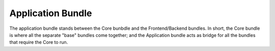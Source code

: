 ******************
Application Bundle
******************

The application bundle stands between the Core bunbdle and the Frontend/Backend bundles.
In short, the Core bundle is where all the separate "base" bundles come together; and the Application bundle acts
as bridge for all the bundles that require the Core to run.